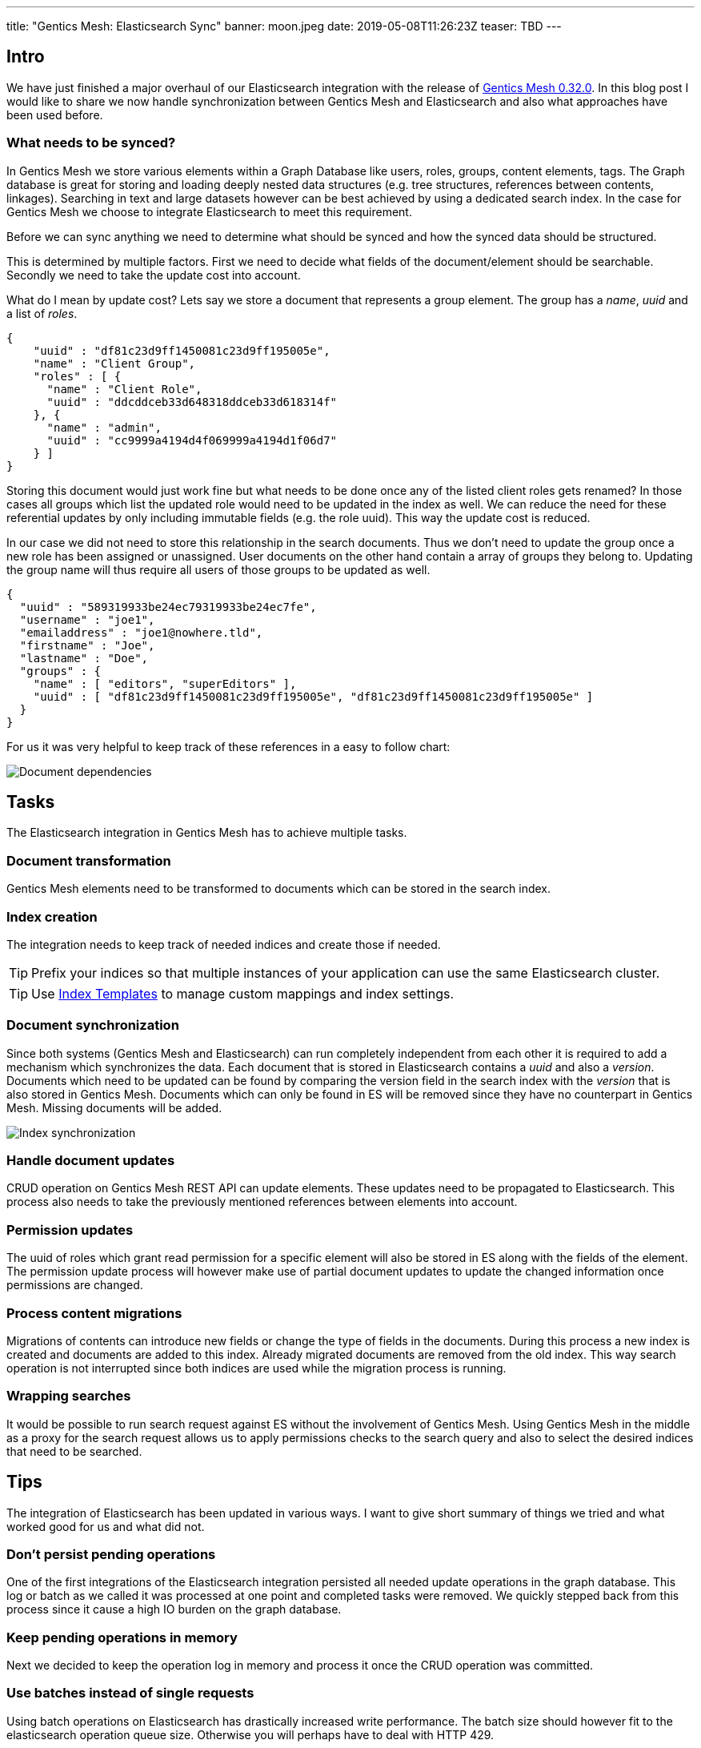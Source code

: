 ---
title: "Gentics Mesh: Elasticsearch Sync"
banner: moon.jpeg
date: 2019-05-08T11:26:23Z
teaser: TBD
---

:icons: font
:source-highlighter: prettify
:toc:

== Intro

We have just finished a major overhaul of our Elasticsearch integration with the release of link:https://getmesh.io/docs/changelog/#v0.32.0[Gentics Mesh 0.32.0]. In this blog post I would like to share we now handle synchronization between Gentics Mesh and Elasticsearch and also what approaches have been used before. 

=== What needs to be synced?

In Gentics Mesh we store various elements within a Graph Database like users, roles, groups, content elements, tags. The Graph database is great for storing and loading deeply nested data structures (e.g. tree structures, references between contents, linkages). Searching in text and large datasets however can be best achieved by using a dedicated search index. In the case for Gentics Mesh we choose to integrate Elasticsearch to meet this requirement. 

Before we can sync anything we need to determine what should be synced and how the synced data should be structured.

This is determined by multiple factors. First we need to decide what fields of the document/element should be searchable. Secondly we need to take the update cost into account.

What do I mean by update cost? Lets say we store a document that represents a group element. The group has a _name_, _uuid_ and a list of _roles_.

[source,json]
----
{
    "uuid" : "df81c23d9ff1450081c23d9ff195005e",
    "name" : "Client Group",
    "roles" : [ {
      "name" : "Client Role",
      "uuid" : "ddcddceb33d648318ddceb33d618314f"
    }, {
      "name" : "admin",
      "uuid" : "cc9999a4194d4f069999a4194d1f06d7"
    } ]
}
----

Storing this document would just work fine but what needs to be done once any of the listed client roles gets renamed? In those cases all groups which list the updated role would need to be updated in the index as well. We can reduce the need for these referential updates by only including immutable fields (e.g. the role uuid). This way the update cost is reduced.

In our case we did not need to store this relationship in the search documents. Thus we don't need to update the group once a new role has been assigned or unassigned. User documents on the other hand contain a array of groups they belong to. Updating the group name will thus require all users of those groups to be updated as well.

[source,json]
----
{
  "uuid" : "589319933be24ec79319933be24ec7fe",
  "username" : "joe1",
  "emailaddress" : "joe1@nowhere.tld",
  "firstname" : "Joe",
  "lastname" : "Doe",
  "groups" : {
    "name" : [ "editors", "superEditors" ],
    "uuid" : [ "df81c23d9ff1450081c23d9ff195005e", "df81c23d9ff1450081c23d9ff195005e" ]
  }
}
----

For us it was very helpful to keep track of these references in a easy to follow chart:

// https://docs.google.com/drawings/d/1C0FAd3RjYAlU58DNuZd2ghA9p4pGYJBkggNmCYl8X1Y/edit
image::dependencies.png[Document dependencies, role="img-responsive"]

== Tasks

The Elasticsearch integration in Gentics Mesh has to achieve multiple tasks.

=== Document transformation

Gentics Mesh elements need to be transformed to documents which can be stored in the search index.

=== Index creation

The integration needs to keep track of needed indices and create those if needed.

TIP: Prefix your indices so that multiple instances of your application can use the same Elasticsearch cluster.

TIP: Use link:https://www.elastic.co/guide/en/elasticsearch/reference/current/indices-templates.html[Index Templates] to manage custom mappings and index settings.

=== Document synchronization

Since both systems (Gentics Mesh and Elasticsearch) can run completely independent from each other it is required to add a mechanism which synchronizes the data. Each document that is stored in Elasticsearch contains a _uuid_ and also a _version_. Documents which need to be updated can be found by comparing the version field in the search index with the _version_ that is also stored in Gentics Mesh. Documents which can only be found in ES will be removed since they have no counterpart in Gentics Mesh. Missing documents will be added.

// https://docs.google.com/drawings/d/1aoK07oxwvIaft4oEeFzFh_2KLWAcI9fNHrhkiNlOhuw/edit
image::sync.png[Index synchronization, role="img-responsive"]

=== Handle document updates

CRUD operation on Gentics Mesh REST API can update elements. These updates need to be propagated to Elasticsearch. This process also needs to take the previously mentioned references between elements into account.

=== Permission updates

The uuid of roles which grant read permission for a specific element will also be stored in ES along with the fields of the element.
The permission update process will however make use of partial document updates to update the changed information once permissions are changed.

=== Process content migrations

Migrations of contents can introduce new fields or change the type of fields in the documents. During this process a new index is created and documents are added to this index. Already migrated documents are removed from the old index. This way search operation is not interrupted since both indices are used while the migration process is running.

=== Wrapping searches

It would be possible to run search request against ES without the involvement of Gentics Mesh. Using Gentics Mesh in the middle as a proxy for the search request allows us to apply permissions checks to the search query and also to select the desired indices that need to be searched.

== Tips

The integration of Elasticsearch has been updated in various ways. I want to give short summary of things we tried and what worked good for us and what did not.

=== Don't persist pending operations

One of the first integrations of the Elasticsearch integration persisted all needed update operations in the graph database. This log or batch as we called it was processed at one point and completed tasks were removed. We quickly stepped back from this process since it cause a high IO burden on the graph database.

=== Keep pending operations in memory

Next we decided to keep the operation log in memory and process it once the CRUD operation was committed.

=== Use batches instead of single requests

Using batch operations on Elasticsearch has drastically increased write performance. The batch size should however fit to the elasticsearch operation queue size. Otherwise you will perhaps have to deal with HTTP 429.

=== Handle HTTP 429

Any system can fail or overload. When building your own sync mechanism you should deal with HTTP 429 (Too Many Request) errors. If the operation queue size of ES is full it will throw this error and the syncing process must wait. 

TIP: It is a good idea to implement back pressure to propagate this state back to the sync process to reduce the amount of newly generated requests.

TIP: Add a linear or exponential back off time to your requests to gradually reduce the burden on the Elasticsearch instance.

=== Event based 

With Gentics Mesh 0.32.0 we updated the Elasticsearch synchronization process. Before the sync operation was executed directly after the element has been updated. Now this process has been decoupled. The initial update operation will invoke _Events_ which will be picked up by the Elasticsearch integration.

The `mesh.group.updated` event for example contains information about the specific group and thus the Elasticsearch integration can run a update of the group document in the background.

// https://docs.google.com/drawings/d/1jBfAmIgCDw-rgEE5R8qDvr149cGgYUIyB-agNX3FjAU/edit
image::event-handling.png[Event handling, role="img-responsive"]


Every two seconds after the last request is received a bulk request is created. Bulk requests are also created when the queue size exceeds the configured limit.

Requests will be retried if they fail.

An idle event will be dispatched after a certain time of no activity.


=== Resilience

Failed batch requests will automatically be retried. If too many issues occur Gentics Mesh will automatically invoke an index sync in order to recover from the issue. This sync will be retried until Elasticsearch becomes responsive again.

=== Track documents

As mentioned above it is required for the shown sync process to keep a common element id between your source and Elasticsearch. Adding a version id will also help you track changes between both data sets.
